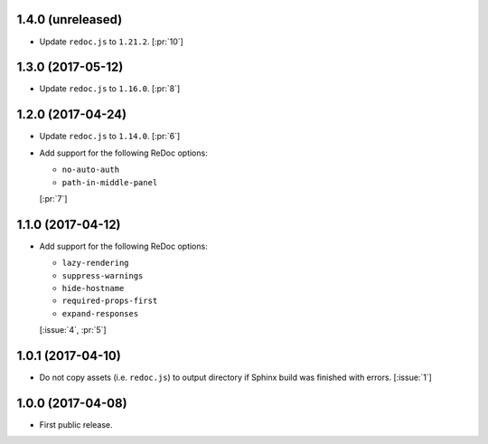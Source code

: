 1.4.0 (unreleased)
``````````````````

- Update ``redoc.js`` to ``1.21.2``. [:pr:`10`]


1.3.0 (2017-05-12)
``````````````````

- Update ``redoc.js`` to ``1.16.0``. [:pr:`8`]

1.2.0 (2017-04-24)
``````````````````
- Update ``redoc.js`` to ``1.14.0``. [:pr:`6`]

- Add support for the following ReDoc options:

  - ``no-auto-auth``
  - ``path-in-middle-panel``

  [:pr:`7`]

1.1.0 (2017-04-12)
``````````````````

- Add support for the following ReDoc options:

  - ``lazy-rendering``
  - ``suppress-warnings``
  - ``hide-hostname``
  - ``required-props-first``
  - ``expand-responses``

  [:issue:`4`, :pr:`5`]

1.0.1 (2017-04-10)
``````````````````

- Do not copy assets (i.e. ``redoc.js``) to output directory if Sphinx build
  was finished with errors. [:issue:`1`]

1.0.0 (2017-04-08)
``````````````````

- First public release.
